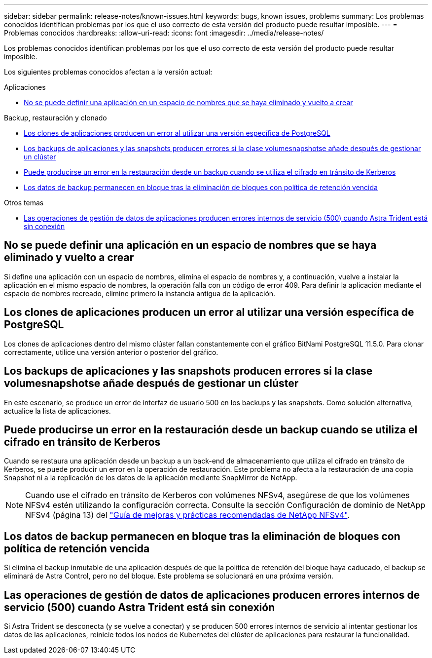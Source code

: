 ---
sidebar: sidebar 
permalink: release-notes/known-issues.html 
keywords: bugs, known issues, problems 
summary: Los problemas conocidos identifican problemas por los que el uso correcto de esta versión del producto puede resultar imposible. 
---
= Problemas conocidos
:hardbreaks:
:allow-uri-read: 
:icons: font
:imagesdir: ../media/release-notes/


[role="lead"]
Los problemas conocidos identifican problemas por los que el uso correcto de esta versión del producto puede resultar imposible.

Los siguientes problemas conocidos afectan a la versión actual:

.Aplicaciones
* <<No se puede definir una aplicación en un espacio de nombres que se haya eliminado y vuelto a crear>>


.Backup, restauración y clonado
* <<Los clones de aplicaciones producen un error al utilizar una versión específica de PostgreSQL>>
* <<Los backups de aplicaciones y las snapshots producen errores si la clase volumesnapshotse añade después de gestionar un clúster>>
* <<Puede producirse un error en la restauración desde un backup cuando se utiliza el cifrado en tránsito de Kerberos>>
* <<Los datos de backup permanecen en bloque tras la eliminación de bloques con política de retención vencida>>


.Otros temas
* <<Las operaciones de gestión de datos de aplicaciones producen errores internos de servicio (500) cuando Astra Trident está sin conexión>>




== No se puede definir una aplicación en un espacio de nombres que se haya eliminado y vuelto a crear

Si define una aplicación con un espacio de nombres, elimina el espacio de nombres y, a continuación, vuelve a instalar la aplicación en el mismo espacio de nombres, la operación falla con un código de error 409. Para definir la aplicación mediante el espacio de nombres recreado, elimine primero la instancia antigua de la aplicación.



== Los clones de aplicaciones producen un error al utilizar una versión específica de PostgreSQL

Los clones de aplicaciones dentro del mismo clúster fallan constantemente con el gráfico BitNami PostgreSQL 11.5.0. Para clonar correctamente, utilice una versión anterior o posterior del gráfico.



== Los backups de aplicaciones y las snapshots producen errores si la clase volumesnapshotse añade después de gestionar un clúster

En este escenario, se produce un error de interfaz de usuario 500 en los backups y las snapshots. Como solución alternativa, actualice la lista de aplicaciones.



== Puede producirse un error en la restauración desde un backup cuando se utiliza el cifrado en tránsito de Kerberos

Cuando se restaura una aplicación desde un backup a un back-end de almacenamiento que utiliza el cifrado en tránsito de Kerberos, se puede producir un error en la operación de restauración. Este problema no afecta a la restauración de una copia Snapshot ni a la replicación de los datos de la aplicación mediante SnapMirror de NetApp.


NOTE: Cuando use el cifrado en tránsito de Kerberos con volúmenes NFSv4, asegúrese de que los volúmenes NFSv4 estén utilizando la configuración correcta. Consulte la sección Configuración de dominio de NetApp NFSv4 (página 13) del https://www.netapp.com/media/16398-tr-3580.pdf["Guía de mejoras y prácticas recomendadas de NetApp NFSv4"^].



== Los datos de backup permanecen en bloque tras la eliminación de bloques con política de retención vencida

Si elimina el backup inmutable de una aplicación después de que la política de retención del bloque haya caducado, el backup se eliminará de Astra Control, pero no del bloque. Este problema se solucionará en una próxima versión.



== Las operaciones de gestión de datos de aplicaciones producen errores internos de servicio (500) cuando Astra Trident está sin conexión

Si Astra Trident se desconecta (y se vuelve a conectar) y se producen 500 errores internos de servicio al intentar gestionar los datos de las aplicaciones, reinicie todos los nodos de Kubernetes del clúster de aplicaciones para restaurar la funcionalidad.
